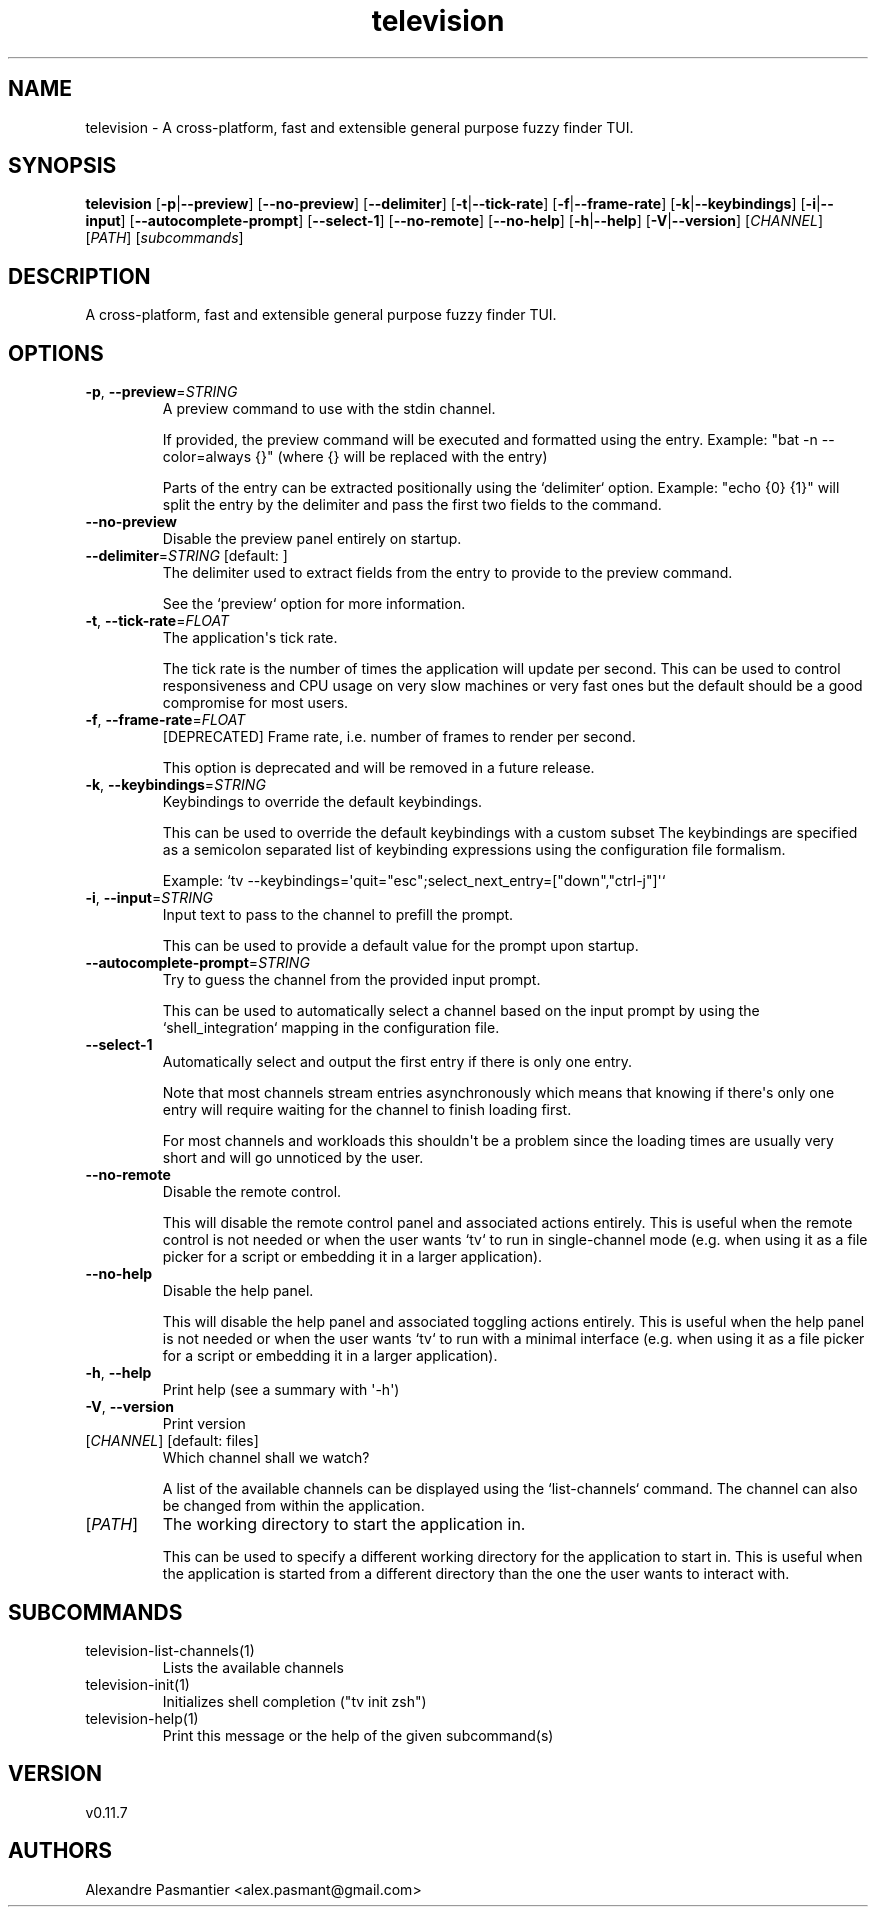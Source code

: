 .ie \n(.g .ds Aq \(aq
.el .ds Aq '
.TH television 1  "television 0.11.7" 
.SH NAME
television \- A cross\-platform, fast and extensible general purpose fuzzy finder TUI.
.SH SYNOPSIS
\fBtelevision\fR [\fB\-p\fR|\fB\-\-preview\fR] [\fB\-\-no\-preview\fR] [\fB\-\-delimiter\fR] [\fB\-t\fR|\fB\-\-tick\-rate\fR] [\fB\-f\fR|\fB\-\-frame\-rate\fR] [\fB\-k\fR|\fB\-\-keybindings\fR] [\fB\-i\fR|\fB\-\-input\fR] [\fB\-\-autocomplete\-prompt\fR] [\fB\-\-select\-1\fR] [\fB\-\-no\-remote\fR] [\fB\-\-no\-help\fR] [\fB\-h\fR|\fB\-\-help\fR] [\fB\-V\fR|\fB\-\-version\fR] [\fICHANNEL\fR] [\fIPATH\fR] [\fIsubcommands\fR]
.SH DESCRIPTION
A cross\-platform, fast and extensible general purpose fuzzy finder TUI.
.SH OPTIONS
.TP
\fB\-p\fR, \fB\-\-preview\fR=\fISTRING\fR
A preview command to use with the stdin channel.

If provided, the preview command will be executed and formatted using
the entry.
Example: "bat \-n \-\-color=always {}" (where {} will be replaced with
the entry)

Parts of the entry can be extracted positionally using the `delimiter`
option.
Example: "echo {0} {1}" will split the entry by the delimiter and pass
the first two fields to the command.
.TP
\fB\-\-no\-preview\fR
Disable the preview panel entirely on startup.
.TP
\fB\-\-delimiter\fR=\fISTRING\fR [default:  ]
The delimiter used to extract fields from the entry to provide to the
preview command.

See the `preview` option for more information.
.TP
\fB\-t\fR, \fB\-\-tick\-rate\fR=\fIFLOAT\fR
The application\*(Aqs tick rate.

The tick rate is the number of times the application will update per
second. This can be used to control responsiveness and CPU usage on
very slow machines or very fast ones but the default should be a good
compromise for most users.
.TP
\fB\-f\fR, \fB\-\-frame\-rate\fR=\fIFLOAT\fR
[DEPRECATED] Frame rate, i.e. number of frames to render per second.

This option is deprecated and will be removed in a future release.
.TP
\fB\-k\fR, \fB\-\-keybindings\fR=\fISTRING\fR
Keybindings to override the default keybindings.

This can be used to override the default keybindings with a custom subset
The keybindings are specified as a semicolon separated list of keybinding
expressions using the configuration file formalism.

Example: `tv \-\-keybindings=\*(Aqquit="esc";select_next_entry=["down","ctrl\-j"]\*(Aq`
.TP
\fB\-i\fR, \fB\-\-input\fR=\fISTRING\fR
Input text to pass to the channel to prefill the prompt.

This can be used to provide a default value for the prompt upon
startup.
.TP
\fB\-\-autocomplete\-prompt\fR=\fISTRING\fR
Try to guess the channel from the provided input prompt.

This can be used to automatically select a channel based on the input
prompt by using the `shell_integration` mapping in the configuration
file.
.TP
\fB\-\-select\-1\fR
Automatically select and output the first entry if there is only one
entry.

Note that most channels stream entries asynchronously which means that
knowing if there\*(Aqs only one entry will require waiting for the channel
to finish loading first.

For most channels and workloads this shouldn\*(Aqt be a problem since the
loading times are usually very short and will go unnoticed by the user.
.TP
\fB\-\-no\-remote\fR
Disable the remote control.

This will disable the remote control panel and associated actions
entirely. This is useful when the remote control is not needed or
when the user wants `tv` to run in single\-channel mode (e.g. when
using it as a file picker for a script or embedding it in a larger
application).
.TP
\fB\-\-no\-help\fR
Disable the help panel.

This will disable the help panel and associated toggling actions
entirely. This is useful when the help panel is not needed or
when the user wants `tv` to run with a minimal interface (e.g. when
using it as a file picker for a script or embedding it in a larger
application).
.TP
\fB\-h\fR, \fB\-\-help\fR
Print help (see a summary with \*(Aq\-h\*(Aq)
.TP
\fB\-V\fR, \fB\-\-version\fR
Print version
.TP
[\fICHANNEL\fR] [default: files]
Which channel shall we watch?

A list of the available channels can be displayed using the
`list\-channels` command. The channel can also be changed from within
the application.
.TP
[\fIPATH\fR]
The working directory to start the application in.

This can be used to specify a different working directory for the
application to start in. This is useful when the application is
started from a different directory than the one the user wants to
interact with.
.SH SUBCOMMANDS
.TP
television\-list\-channels(1)
Lists the available channels
.TP
television\-init(1)
Initializes shell completion ("tv init zsh")
.TP
television\-help(1)
Print this message or the help of the given subcommand(s)
.SH VERSION
v0.11.7
.SH AUTHORS
Alexandre Pasmantier <alex.pasmant@gmail.com>
